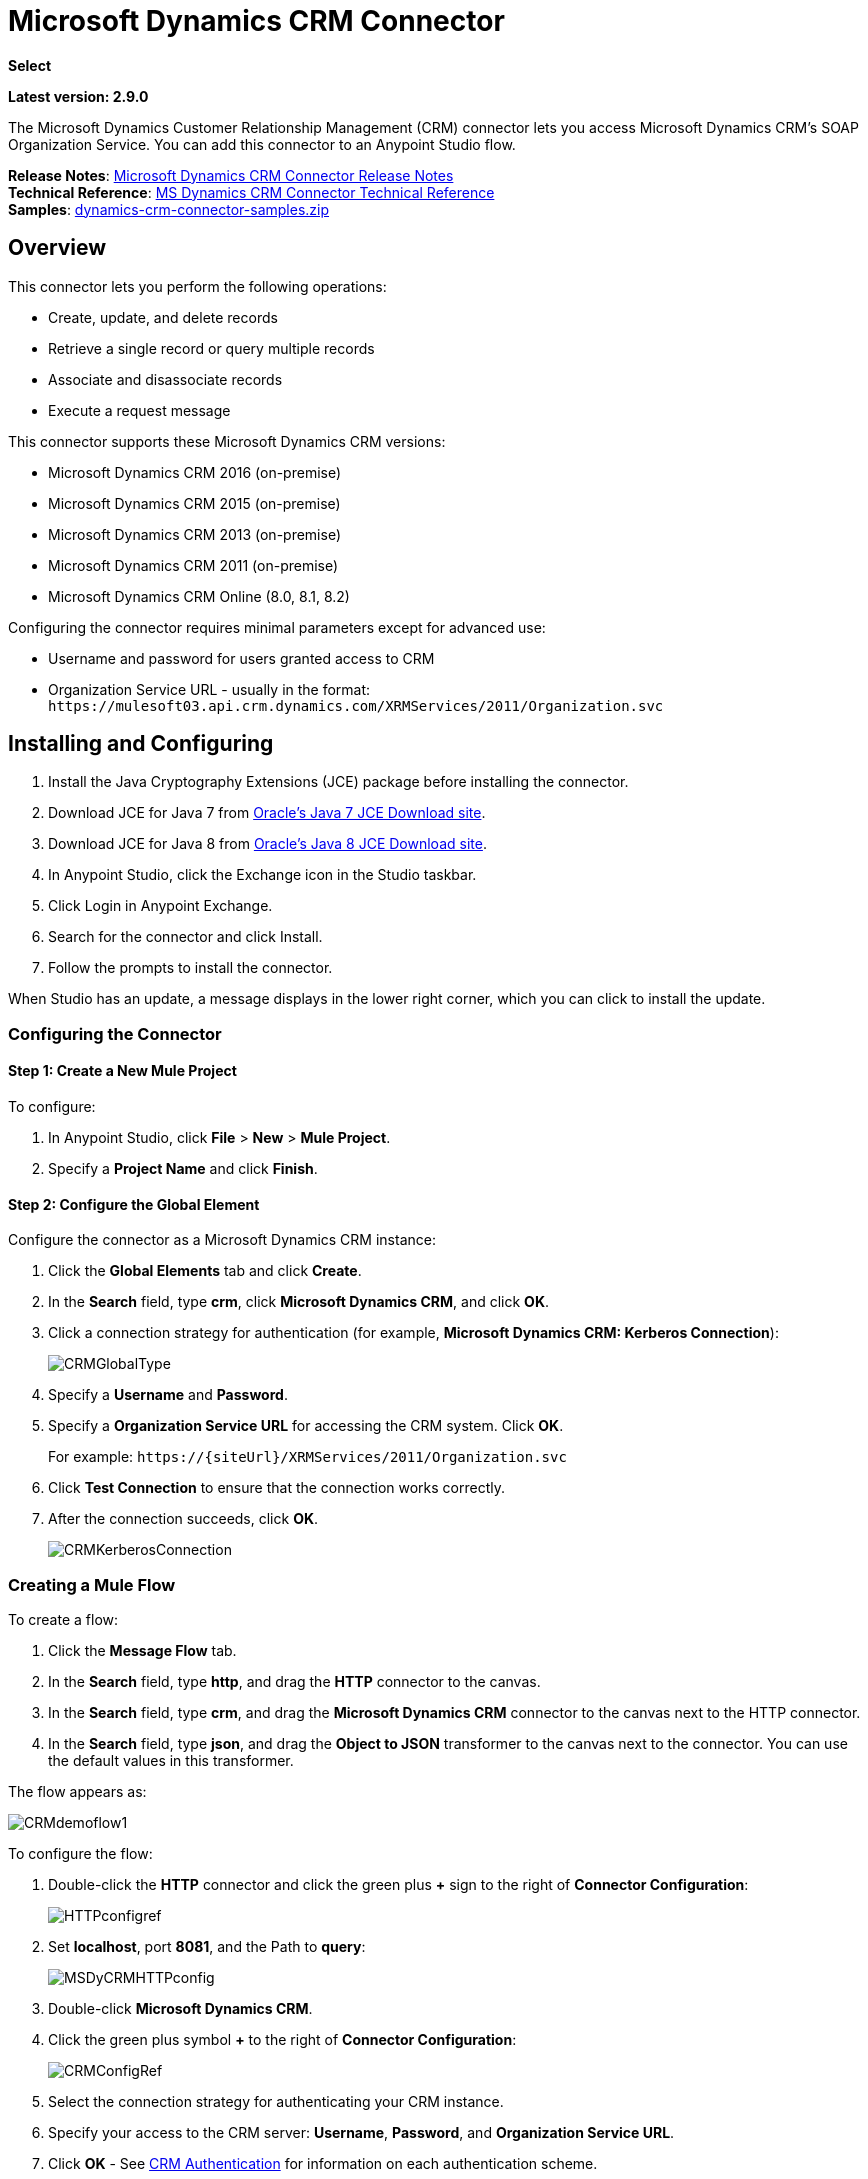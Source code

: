 = Microsoft Dynamics CRM Connector
:keywords: anypoint studio, connector, endpoint, microsoft, erp, ax query

*Select*

*Latest version: 2.9.0*

The Microsoft Dynamics Customer Relationship Management (CRM) connector lets you access Microsoft Dynamics CRM’s SOAP Organization Service. You can add this connector to an Anypoint Studio flow.

*Release Notes*: link:/release-notes/microsoft-dynamics-crm-connector-release-notes[Microsoft Dynamics CRM Connector Release Notes] +
*Technical Reference*: https://mulesoft.github.io/mule-microsoft-dynamics-crm-connector[MS Dynamics CRM Connector Technical Reference] +
*Samples*: link:_attachments/dynamics-crm-connector-samples.zip[dynamics-crm-connector-samples.zip]

== Overview

This connector lets you perform the following operations:

* Create, update, and delete records
* Retrieve a single record or query multiple records
* Associate and disassociate records
* Execute a request message

[[supportedversions]]

This connector supports these Microsoft Dynamics CRM versions:

* Microsoft Dynamics CRM 2016 (on-premise)
* Microsoft Dynamics CRM 2015 (on-premise)
* Microsoft Dynamics CRM 2013 (on-premise)
* Microsoft Dynamics CRM 2011 (on-premise)
* Microsoft Dynamics CRM Online (8.0, 8.1, 8.2)

Configuring the connector requires minimal parameters except for advanced use:

* Username and password for users granted access to CRM
* Organization Service URL - usually in the format: `+https://mulesoft03.api.crm.dynamics.com/XRMServices/2011/Organization.svc+`

== Installing and Configuring

. Install the Java Cryptography Extensions (JCE) package before installing the connector.
. Download JCE for Java 7 from link:http://www.oracle.com/technetwork/java/javase/downloads/jce-7-download-432124.html[Oracle's Java 7 JCE Download site].
. Download JCE for Java 8 from link:http://www.oracle.com/technetwork/java/javase/downloads/jce8-download-2133166.html[Oracle's Java 8 JCE Download site].
. In Anypoint Studio, click the Exchange icon in the Studio taskbar.
. Click Login in Anypoint Exchange.
. Search for the connector and click Install.
. Follow the prompts to install the connector.

When Studio has an update, a message displays in the lower right corner, which you can click to install the update.

=== Configuring the Connector

==== Step 1: Create a New Mule Project

To configure:

. In Anypoint Studio, click *File* > *New* > *Mule Project*.
. Specify a *Project Name* and click *Finish*.

==== Step 2: Configure the Global Element

Configure the connector as a Microsoft Dynamics CRM instance:

. Click the *Global Elements* tab and click *Create*.
. In the *Search* field, type *crm*, click *Microsoft Dynamics CRM*, and click *OK*.
. Click a connection strategy for authentication (for example, *Microsoft Dynamics CRM: Kerberos Connection*):
+
image:CRMGlobalType.png[CRMGlobalType]
+
. Specify a *Username* and *Password*.
. Specify a *Organization Service URL* for accessing the CRM system. Click *OK*.
+
For example: `+https://{siteUrl}/XRMServices/2011/Organization.svc+`
+
. Click *Test Connection* to ensure that the connection works correctly.
. After the connection succeeds, click *OK*.
+
image:CRMKerberosConnection.png[CRMKerberosConnection] 

=== Creating a Mule Flow

To create a flow:

. Click the *Message Flow* tab.
. In the *Search* field, type *http*, and drag the *HTTP* connector to the canvas.
. In the *Search* field, type *crm*, and drag the *Microsoft Dynamics CRM* connector to the canvas next to the HTTP connector.
. In the *Search* field, type *json*, and drag the *Object to JSON* transformer to the canvas next to the connector. You can use the default values in this transformer.

The flow appears as:

image:CRMdemoflow1.png[CRMdemoflow1]

To configure the flow:

. Double-click the *HTTP* connector and click the green plus *+* sign to the right of *Connector Configuration*:
+
image:HTTPconfigref.png[HTTPconfigref]
+
. Set *localhost*, port *8081*, and the Path to *query*:
+
image:MSDyCRMHTTPconfig.png[MSDyCRMHTTPconfig]
+
. Double-click *Microsoft Dynamics CRM*.
. Click the green plus symbol *+* to the right of *Connector Configuration*:
+
image:CRMConfigRef.png[CRMConfigRef]
+
. Select the connection strategy for authenticating your CRM instance.
. Specify your access to the CRM server: *Username*, *Password*, and *Organization Service URL*. 
. Click *OK* - See <<CRM Authentication>> for information on each authentication scheme.
+
image:CRMproperties.png[CRMproperties]

. For *Operation*, click *Retrieve multiple by query*.
*Note*: This option only appears if you were able to successfully contact the CRM server. 
. For *Query Language*, click *DataSense Query Language*.
*Note*: The Query section only appears for a query *Operation*. 
. Click *Query Builder*.
. In the Query Builder window: +
.. In *Types*, click *account*.
.. In *Fields*, click *accountid*, *accountnumber*, and *name*.
.. In *Order By*, click *name*.
.. In *Direction*, click *DESCENDING*.
.. Click *OK*.
+

image:CRMQueryBuilder.png[CRMQueryBuilder]

=== Running a Flow

. In Package Explorer, right click your project's name, and click *Run As* > *Mule Application*.
. Check the console to see when the application starts. You should see a message such as this example if no errors occur:
+

[source, code, linenums]
----
++++++++++++++++++++++++++++++++++++++++++++++++++++++++++++
+ Started app 'crm-demo'                                   +
++++++++++++++++++++++++++++++++++++++++++++++++++++++++++++
----

. Open a browser and visit `http://localhost:8081/query` +
+
The list of accounts display in descending order by name and in JSON format (results vary according to your CRM instance). For example:
+

[source, code, linenums]
----
[{"name":"Alpine Ski House (sample)","accountnumber":"ABCO9M32","accountid":"f5a917b4-7e06-e411-82a5-6c3be5a8ad64"},
{"name":"Adventure Works (sample)","accountnumber":"ABC28UU7","accountid":"eba917b4-7e06-e411-82a5-6c3be5a8ad64"}]
----

== CRM Authentication

=== Authentication Schemes

The Microsoft Dynamics CRM connector supports different authentication schemes based on the Microsoft Dynamics CRM that is accessed.

Supported authentication schemes for Microsoft Dynamics CRM on premise:

* Windows Authentication - Kerberos
* Windows Authentication – NTLM (requires Anypoint Gateway for Windows)
* Claims-based Authentication

Supported authentication schemes for Microsoft Dynamics CRM online:

* Live ID
* Office 365

=== Advanced Kerberos Authentication

The preferred method of configuring the connector for Kerberos authentication is to leverage auto-configuration. The prerequisites for automatically detecting Kerberos configuration settings to work are:

* Mule ESB server joined to the same domain as the CRM instance
* AD Domain Controller is accessible from the Mule ESB server

In case the Kerberos configuration settings cannot be automatically detected, you can set the following parameters manually:

* *SPN*: The Service Principal Name can usually be automatically discovered from the Organization Service’s WSDL. If the SPN cannot be discovered automatically, the value has to be set in the connector’s connection configuration property SPN. The SPN usually looks like host/SERVER-NAME.MYREALM.COM.
+
If the Organization Service WSDL reports a User Principal Name (UPN) instead of an SPN, then the CRM service is configured to run under a domain account. In this case, you must ensure that the domain admin has created an SPN under this service account in AD for the CRM hostname. In this case, the SPN is in the form `+http://crm.mycompany.com+` – note that the SPN is typically created to match a fully qualified DNS name that is used to access the CRM service.

* *Realm*: The Domain that the user belongs to. Note that this value is case-sensitive and must be specified exactly as defined in Active Directory.

* *KDC*: This is usually the Domain Controller (server name or IP).

If the environment is complex and requires further settings, manually create a Kerberos configuration file and reference the file in the connector’s connection configuration.

Sample Kerberos configuration file:

[source, code, linenums]
----
[libdefaults]
default_realm = MYREALM.COM
[realms]
MYREALM.COM = {
    kdc = mydomaincontroller.myrealm.com
    default_domain = MYREALM.COM
}
[domain_realm]
.myrealm.com = MYREALM.COM
myrealm.com = MYREALM.COM
----

*Note:* The `default_realm` and `default_domain` values are case-sensitive. Specify these values exactly as defined in Active Directory. If you receive an error during Test Connection stating `Message stream modified (41)`, the domain name is not correctly formed.

More information on how to create the Kerberos configuration file can be found at http://web.mit.edu/kerberos/krb5-devel/doc/admin/conf_files/krb5_conf.html.

To reference the Kerberos configuration file in a connector's connection configuration:

. Set the property *Kerberos Properties File Path*
. Place the file in the class path (usually under src/main/resources) and set the value of the property to *classpath:krb5.conf*  +
Or:  +
Provide the full path to the file as in *C:\kerberos\krb5.conf* 

You can tune the Kerberos login module (Krb5LoginModule) with scenario-specific configurations by defining a JAAS login configuration file.

Example JAAS login configuration file for the Kerberos login module:

[source, code, linenums]
----
Kerberos {
    com.sun.security.auth.module.Krb5LoginModule required
    debug=true
    refreshKrb5Config=true;
};
----

For more information on how to create the JAAS login configuration file for the Kerberos login module, see link:http://docs.oracle.com/javase/7/docs/jre/api/security/jaas/spec/com/sun/security/auth/module/Krb5LoginModule.html[Class Krb5LoginModule].

To reference the JAAS login configuration file for the Kerberos login module in a connector's connection configuration:

. Set the property *Login Properties File Path*
. Place the file in the class path (usually under `src/main/resources`) and set the value of the property to `classpath:jaas.conf`
+
Or: 
+
Provide the full path to the file as in `C:\kerberos\jaas.conf` 

=== NTLM Authentication

For connecting to Microsoft Dynamics CRM with NTLM authentication, the connector routes requests through _Anypoint Platform Gateway Service_.

The Anypoint Platform Gateway Service runs as a Windows service. Install using the instructions in the link:/mule-user-guide/v/3.8/windows-gateway-services-guide[Windows Gateway Service guide] on a machine that is joined to the same domain as the Dynamics CRM instance that you want to authenticate against.

IMPORTANT: Windows Gateway Services has an issue that when installed in the same machine as CRM Dynamics, the Host name is resolved to IPv6, which is not supported by NTLM. So this needs to be accessed through IP. In addition, for CRM Dynamics Connector and Windows Gateway Services, when using the CRM Dynamics Connector using NTLM, HTTPS is not supported.

To install Windows Gateway Service:

. Unzip the downloaded file and run the `.exe` contained within.
+
For your protection, the executable is signed by MuleSoft Inc.
+
. Follow the instructions to complete the installation. No further configuration is required.

After installing _Anypoint Platform Gateway Service_, configure the connector’s connection properties with the *Username*, *Password*, and the *Organization Service URL*.

Under NTLM authentication settings, set the *Gateway Router Service Address* to the address of the Anypoint Platform Gateway Service. This address by default is `https://myserver:9333/router`.

At this point, the connection should be successfully tested.

=== CRM Online Authentication

Microsoft Dynamics CRM Online, with Office365, allows federated authentication to known domains. Office365 provides an endpoint to discover the user parameters for federated authentication. In some cases, this discovery is not possible.

For these cases, there are optional connection configuration parameters:

* Sts Metadata Url (optional): The STS's metadata exchange URL. For ADFS, this is usually +https://mycompany-sts.com/adfs/services/trust/mex+.
*  Sts Username Port Qname (optional): The name of port that accepts username and password credentials as described in the STS's metadata exchange URL. Specify this value as a `Qname` in the format `{namespace}/port_name`. For ADFS, this is usually:
+
[source, code]
----
{+http://schemas.microsoft.com/ws/2008/06/identity/securitytokenservice+}UserNameWSTrustBinding_IWSTrust13Async}
----

== Proxy

Configure the proxy that is used by the connector. This can be specified in the connector's Global Element configuration, under the `Proxy` tab.
The value of the proxy address has to be in the format `{hostname/IP}:{port}`. For example, if the proxy is running in the same server under the port 8080: `127.0.0.1:8080` or `localhost:8080`.

== Metadata caching

The connector does cache metadata by default.

Metadata is retrieved for data sense and also for allow completing some operations. Default configuration is the recommended way to use the connector, but there might be scenarios where often changes on metadata requires not to use this caching feature.

The metadata retrievers are grouped within three categories as described below:

. Data sense: As data sense requires all entities to be retrieved, the entities retriever does that and caches it by entity to be reused between different calls. In addition, data sense also exposes attributes for each entity, and this is done by an attributes retriever. For data sense the attributes retriever that is used gets all entitiy's attributes and caches it (for each one of the entities for which you perform a data sense operation).
. Attributes: Some operations within the connector require just to retrieve referenced (by the operation) attributes from a entity. The default attribute retriever for these operations works optimizing data throughput doing single attribute querying, while also doing caching. You can configure these operations (Create, Update, CreateMultiple, UpdateMultiple) behavior to share the data sense retriever if works better on your scenario (ie. if you often create/update entities using most of its attributes).
. Relationships: This particular retriever that gets relationships information, and caches it, is just used for the following operations: Associate and Dissasociate.

In the table shown below you can find custom configuration settings to disable metadata caching on particular subsets of operations and/or to customize the retrievers behavior on particular cases.

[%header%autowidth.spread]
|===
|Setting |Usage |Values
|org.mule.module.dynamicscrm.metadata.retrievers.nocache |Disable caching for all metadata retrievers |1- disabled, otherwise enabled
|org.mule.module.dynamicscrm.metadata.retrievers.entities.nocache |Disable caching for entities metadata retriever used with data sense only |1- disabled, otherwise enabled
|org.mule.module.dynamicscrm.metadata.retrievers.relationships.nocache |Disable caching for relationships metadata retriever |1- disabled, otherwise enabled
|org.mule.module.dynamicscrm.metadata.retrievers.attributes.nocache |Disable caching for attributes metadata retriever |1- disabled, otherwise enabled
|org.mule.module.dynamicscrm.metadata.retrievers.attributes.share | Share attributes metadata retriever (for metadata scopes and connector's operations). Set this value to '1' to use the full attribute metadata retriever for operations as well as metadata scopes |1- shared, otherwise use single attribute retriever for operations
|===

These system settings can be passed to the VM executing the mule app by doing:

[source, code, linenums]
----
-Dorg.mule.module.dynamicscrm.metadata.retrievers.nocache=1
----


== Operations

For the technical reference documentation for all connector operations, see the https://mulesoft.github.io/mule-microsoft-dynamics-crm-connector[Dynamics CRM APIdoc].

=== Create Record

Creates a record for an entity.

The following table lists operation inputs:

[%header%autowidth.spread]
|===
|Property |Usage
|*Logical Name* |The logical name of the entity that the record belongs to.
|*Attributes* |A `Map<String, Object>` with the entity attribute names as the map's keys. To create a payload for this operation, place a ‘DataWeave’ transformer before the connector in the Mule flow.
|===

*Output*: A String containing the ID of the created record.

=== Create Multiple Records

Creates a set of multiple records for an entity. The following table details the operation inputs.

[%header,cols="2*"]
|===
|Property |Usage
|*Logical Name* |The logical name of the entity that the record will belong to.
|*Attributes List* |A `List<Map<String, Object>>` with a list of the entity attribute names as the map’s keys. The payload for this operation can be created easily by placing a ‘DataWeave’ transformer before the connector in the Mule flow.
|*Use Single Transaction*|(Optional) Indicates if Dynamics CRM should use a single transaction to create all items (supported since Microsoft Dynamics CRM 2016).
|===

*Output*: `BulkOperationResult<Map<String,Object>>` object

See <<Data Considerations>>.

=== Retrieve Record

Retrieves a single record from an entity.

The following table details the operation inputs.

[%header%autowidth.spread]
|===
|Property |Usage
|*Logical Name* |The logical name of the entity that the record belongs to.
|*ID* |The ID of the record to update.
|*Attributes* |A `List<String>` with the entity attribute names that returns for the record.
|===

*Output*: `Map<String, Object>`

The map's keys are the entity attribute names for the retrieved record.

=== Retrieve Multiple Records by Query

Retrieves a list of records. This operation leverages Mule’s DSQL for creating the query.

The following table details the operation inputs.

[%header,cols="2*"]
|===
|Property |Usage
|*Query* a|
DataSense Query Language: The DSQL to run. The query is translated by the connector to a Fetch XML. For more information, see link:/anypoint-studio/v/6/datasense-query-language[DataSense Query Language].

Native Query Language: The raw FetchXML to run. More information on how to create this queries can be found at http://msdn.microsoft.com/en-us/library/gg328332.aspx.

|===

*Output*: `ProviderAwarePagingDelegate<Map<String, Object>, DynamicsCRMConnector>`

In a Mule flow, this passes on to the next flow component a `List<Map<String, Object>`, where each `Map<String, Object>` element in the list contains a record of the queried entity. The map’s keys are the entity attribute names for the records.

=== Update Record

Updates an existing record in an entity.

The following table lists operation inputs:

[%header%autowidth.spread]
|===
|Property |Usage
|*Logical Name* |The logical name of the entity that the record belongs to.
|*ID* |The ID of the record to update.
|*Attributes* |A `Map<String, Object>` with the entity attribute names as the map's keys. To create a payload for this operation, place a ‘DataWeave’ transformer before the connector in the Mule flow.
|===

*Output*: Void. This operation does not return a value.

=== Update Multiple Records

Updates several existing records in an entity.

The following table details the operation inputs.

[%header,cols="2*"]
|======
|Property |Usage
|*Logical Name* |The logical name of the entity that the record belongs to.
|*Attributes List* |A `List<Map<String, Object>>` with the entity attribute names as the map’s keys. The payload for this operation can be created easily by placing a ‘DataWeave’ transformer before the connector in the Mule flow.
|*Use Single Transaction*|(Optional) Indicates if Dynamics CRM should use a single transaction to update all items (supported since Microsoft Dynamics CRM 2016).
|======

*Output*: `BulkOperationResult<Map<String,Object>>` object

=== Delete Record

Deletes a record from an entity.

The following table lists operation inputs:

[%header%autowidth.spread]
|===
|Property |Usage
|*Logical Name* |The logical name of the entity that the record belongs to.
|*ID* |The ID of the record to delete.
|===

*Output*: Void. This operation does not return a value.

=== Delete Multiple Records

Deletes multiple records from an entity.

The following table details the operation inputs.

[%header,cols="2*"]
|===
|Property |Usage
|*Logical Name* |The logical name of the entity that the record belongs to.
|*Ids* |The `List<String>` with the ids of the records to delete.
|*Use Single Transaction*|(Optional) Indicates if Dynamics CRM should use a single transaction to delete all items (supported since Microsoft Dynamics CRM 2016).
|===

*Output*:  `BulkOperationResult<String>` object

=== Associate Records

Creates a link between records.

The following table details the operation inputs:

[%header,cols="2*"]
|===
|Property |Usage
|*Logical Name* |The logical name of the entity that the record belongs to.
|*ID* |The ID of the record to which the related records are associated.
|*Schema Name* |The name of the relationship to create the link.
|*Entity Role Is Referenced* a|
When associating records from the same entity (reflexive relationship), set this property as follows:

* `false`: When the primary entity record *References* the record to associate.
*  `true`: When the primary entity record is *Referenced* by the record to associate.

|Related Entities a|
A `List<Map<String, Object>>` with the related entity records to associate.

Each `Map<String, Object>` contains two keys:

* `logicalName`: The logical name of the entity that the record to associate belongs to.
* `id`: The ID of the record to associate.

|===

*Output*: Void. This operation does not return a value.

=== Disassociate Records

Deletes a link between records.

The following table details the operation inputs.

[%header,cols="2*"]
|===
|Property |Usage
|*Logical Name* |The logical name of the entity that the record belongs to.
|*ID* |The ID of the record from which the related records are disassociated.
|*Schema Name* |The name of the relationship to delete the link.
|*Entity Role Is Referenced* a|
When disassociating records from the same entity (reflexive relationship), set this property as follows:

* `false`: When the primary entity record *References* the record to associate.
* `true`: When the primary entity record is *Referenced* by the record to associate.

|*Related Entities* a|
A `List<Map<String, Object>>` with the related entity records to disassociate.

Each `Map<String, Object>` contains two keys:

* `logicalName`: The logical name of the entity that the record to disassociate belongs to.
* `id`: The ID of the record to disassociate.

|===

*Output*: Void. This operation does not return a value.

=== Execute

Executes a Dynamics CRM organization request and returns the response. The following table details the operation inputs.

[%header,cols="2*"]
|===
|Property |Usage
|Request Name |The request name to execute.
|Request Id |(Optional) The ID of the request.
|Request Parameters |The request parameters are taken from the message Payload. To set these parameters correctly for each operation, a ‘DataWeave’ is typically used before the connector is called.

In addition of using a POJO (from the link:https://msdn.microsoft.com/en-us/library/microsoft.xrm.sdk.organizationrequest.aspx[OrganizationRequest] hierarchy tree), this operation supports providing the payload as a Map<String, Object> (which is the most efficient/compact way of usage).
|===

*Output*:  A POJO (from the link:https://msdn.microsoft.com/en-us/library/microsoft.xrm.sdk.organizationresponse.aspx[OrganizationResponse] hierarchy tree) containing the results of the method executed. The structure of each response is described in the operation’s metadata.

*Supported Operations*: The full set of the Microsoft Dynamics CRM organization request entities described at link:https://msdn.microsoft.com/en-us/library/microsoft.crm.sdk.messages.aspx[Microsoft.Crm.Sdk.Messages] and link:https://msdn.microsoft.com/en-us/library/microsoft.xrm.sdk.messages.aspx[Microsoft.Xrm.Sdk.Messages] namespaces (operation availability depends on the Microsoft Dynamics CRM version you are working with - check the documentation related to yours).

=== Execute Multiple

Executes multiple Dynamics CRM organization requests and returns their responses. The following table details the operation inputs.

[%header,cols="2*"]
|===
|Property |Usage
|Requests |The requests are taken from the message Payload. To set these parameters correctly for each operation, a ‘DataWeave’ is typically used before the connector is called.

In addition of using an array or list with POJOs (from the link:https://msdn.microsoft.com/en-us/library/microsoft.xrm.sdk.organizationrequest.aspx[OrganizationRequest] hierarchy tree), this operation supports providing the payload as a list or array of Map<String, Object> (which is the most efficient/compact way of usage).
|Request Id |(Optional) The ID of the request.
|*Use Single Transaction*|(Optional) Indicates if Dynamics CRM should use a single transaction to execute all items (supported since Microsoft Dynamics CRM 2016).
|===

*Output*:  `BulkOperationResult<OrganizationResponse>` object (from the link:https://msdn.microsoft.com/en-us/library/microsoft.xrm.sdk.organizationresponse.aspx[OrganizationResponse] hierarchy tree) containing the results of the requests executed.

*Supported Operations*: The full set of the Microsoft Dynamics CRM organization request entities described at link:https://msdn.microsoft.com/en-us/library/microsoft.crm.sdk.messages.aspx[Microsoft.Crm.Sdk.Messages] and link:https://msdn.microsoft.com/en-us/library/microsoft.xrm.sdk.messages.aspx[Microsoft.Xrm.Sdk.Messages] namespaces (operation availability depends on the Microsoft Dynamics CRM version you are working with - check the documentation related to yours).

== Exceptions Handling

=== Exceptions when Connecting

If the connector fails to connect with the CRM instance for any reason, an exception of type ConnectionException is thrown. The exception message helps debugging the cause of the exception.

=== Exceptions in Operations

Each operation throws a different type of exception. This is useful when defining an exception handling policy.

The following table lists the exception types that are thrown for every operation.

[%header,cols="2*"]
|===
|Operation |Exception Type
|Create |IOrganizationServiceCreateOrganizationServiceFaultFaultFaultMessage
|Create Multiple |IOrganizationServiceExecuteOrganizationServiceFaultFaultFaultMessage
|Update |IOrganizationServiceUpdateOrganizationServiceFaultFaultFaultMessage
|Update Multiple |IOrganizationServiceExecuteOrganizationServiceFaultFaultFaultMessage
|Delete |IOrganizationServiceDeleteOrganizationServiceFaultFaultFaultMessage
|Delete Multiple |IOrganizationServiceExecuteOrganizationServiceFaultFaultFaultMessage
|Retrieve |IOrganizationServiceRetrieveOrganizationServiceFaultFaultFaultMessage
|Retrieve Multiple |IOrganizationServiceRetrieveMultipleOrganizationServiceFaultFaultFaultMessage
|Associate |IOrganizationServiceAssociateOrganizationServiceFaultFaultFaultMessage
|Disassociate |IOrganizationServiceDisassociateOrganizationServiceFaultFaultFaultMessage
|Execute |IOrganizationServiceExecuteOrganizationServiceFaultFaultFaultMessage
|Execute Multiple |IOrganizationServiceExecuteOrganizationServiceFaultFaultFaultMessage
|===

== Maven Dependency Snippet

Make sure that this snippet is included in your Maven project using the connector.

[source,java,linenums]
----
<dependency>
            <groupId>org.mule.modules</groupId>
            <artifactId>mule-module-ms-dynamics-crm</artifactId>
            <version>2.8.0</version>
        </dependency>
----

== Data Considerations

=== Entity Reference

Entity reference attributes are accessible as String values that match the pattern _myattribute_referenceto_targetentity_.

To avoid conflicts, don't add fields to your CRM instance using this reserved naming scheme: `[*]_referenceto_[*]`.

As an example, the Contact Entity Reference attribute `TransactionCurrencyId` is Lookup field that targets the entity `transactioncurrency`. The `transactioncurrencyid` of the `transactioncurrency` is accessible as a String in the attribute `transactioncurrencyid_referenceto_transactioncurrency`.

The Create and Update operations accept entity reference attributes. Following the example above, to create a Contact targeting a `transactioncurrency`, set the value of the attribute `transactioncurrencyid_referenceto_transactioncurrency` to the `transactioncurrencyid` of the record to reference.

The Retrieve Multiple Records operation also allows selecting and filtering of Entity Reference attributes. As an example for Contact, the following DataSense Query returns all the contact full names that where created by a particular `systemuserid`:

[source, code, linenums]
----
Select fullname From contact Where createdby_referenceto_systemuser = 
'c7a58b13-df19-491c-a918-1bc26eaf6eb3'
----

=== Party List

A Party List is typically found on email activities to represent the To, Bcc, and Cc attributes. This type of attribute is accessible as a list of `Map<String, String>` objects where each list item represents an <<Entity Reference>>. +
As an example, the *Email* Party List attribute *To* is a list of Lookup objects that can target any of the following entities: *Account*, *Contact*, *Lead*, *Queue*, and *SystemUser*.

The *To* attribute is a List of `Map<String, String>` objects where each Map’s key is one of the following: 

[source, code]
----
to_referenceto_account, to_referenceto_contact, to_referenceto_lead, to_referenceto_queue or to_referenceto_systemuser
----

For an email sent to an _account_ and a _contact_, the *To* attribute is:

[source, code, linenums]
----
[{ to_referenceto_account: 40f5b94e-1cb6-45c1-9990-76fb7f038447}, { to_referenceto_contact: 3b7d2441-6fc7-48be-a965-a89e501ad5b3} ]
----

=== Picklist

Picklist attributes are accessible as Integer values.

As an example, the *Contact* attribute *familystatuscode* is accessible as an Integer value.

=== Money

Money attributes are accessible as BigDecimal values.

As an example, the *Contact* attribute *creditlimit* is accessible as a BigDecimal value.

=== BulkOperationResult<T>

* *isSuccesful*() returns a Boolean value. Is false if any of the results contains an error.
* *getItems*() returns a list of the results. Each result has a correlation and respects the order of the record Created, Updated, or Deleted. +
Each item has the following data: +
** *isSuccesful*() is false if the operation is faulted.
** *getId*() returns the ID of the created entity in create-multiple operation.
** *getException*() returns the Exception from the backend fault.
**  *getMessage*() returns the message in case isSuccesful() is false.

== Frequently Asked Questions

==== Which versions of Dynamics CRM are supported by this connector?

See xref:supportedversions[Supported versions] in the <<Overview>> section for the current list of supported CRM versions.

==== What authentication schemes are supported by the connector?

Options for authentication against on-premises CRM instances include Kerberos, Claims Authentication (ADFS), and NTLM (via the Anypoint platform gateway for Windows). For CRM Online, the standard CRM online authentication protocol is supported.

==== What parts of the CRM object model are accessible by the connector?

All out-of-box and custom entities are available via the connector, including primary entities and association entities.

==== Are DataSense and DataWeave supported by this connector?

Yes, all entities and entity attributes are exposed to Studio by the connector for use with DataWeave and DataSense.

==== What operations can I perform with the connector?

All standard create-read-update-delete operations are supported against all CRM entities. Additionally, queries for collections of objects can be written either in native FetchXML or Mule’s DSQL query language.

==== Are there any examples that show how to use the connector?

Yes, an example project for Anypoint Studio is available in link:_attachments/dynamics-crm-connector-samples.zip[dynamics-crm-connector-samples.zip].

==== What Mule editions can I use this connector on?

This connector is supported on any Enterprise Edition Anypoint platform running on any operating system and bit-ness, including the CloudHub integration PaaS.

== See Also

* link:/mule-user-guide/v/3.8/mule-expression-language-mel[Mule Expression Language]
* link:/mule-user-guide/v/3.8/endpoint-configuration-reference[Configuring Endpoints]
* link:/mule-user-guide/v/3.8/transformers[Transformers]
* link:/mule-user-guide/v/3.8/flow-reference-component-reference[Flow Reference Component Reference]




